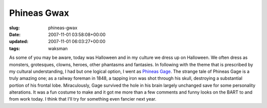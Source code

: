 Phineas Gwax
============

:slug: phineas-gwax
:date: 2007-11-01 03:58:08+00:00
:updated: 2007-11-01 06:03:27+00:00
:tags: waksman

.. thumbnail:: /images/posts/2007/11/phineasgwax.jpg
    :alt: gwax is Phineas Gage
    :align: right

As some of you may be aware, today was Halloween and in my culture we dress up
on Halloween. We often dress as monsters, grotesques, clowns, heroes, other
phantasms and fantasies. In following with the theme that is prescribed by my
cultural understanding, I had but one logical option, I went as `Phineas
Gage <http://en.wikipedia.org/wiki/Phineas_Gage>`__. The strange tale of
Phineas Gage is a truly amazing one; as a railway foreman in 1848, a
tapping iron was shot through his skull, destroying a substantial
portion of his frontal lobe. Miraculously, Gage survived the hole in his
brain largely unchanged save for some personality alterations. It was a
fun costume to make and it got me more than a few comments and funny
looks on the BART to and from work today. I think that I'll try for
something even fancier next year.
